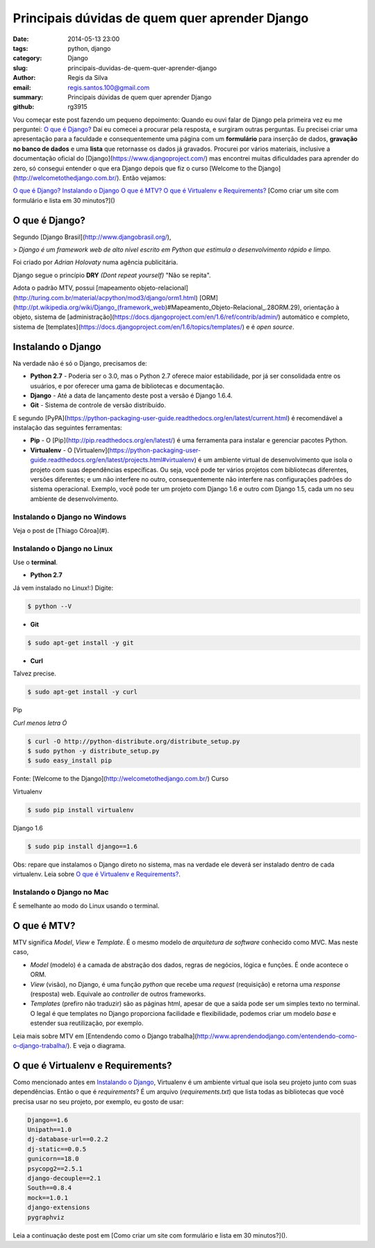 Principais dúvidas de quem quer aprender Django
###############################################

:date: 2014-05-13 23:00
:tags: python, django
:category: Django
:slug: principais-duvidas-de-quem-quer-aprender-django
:author: Regis da Silva
:email: regis.santos.100@gmail.com
:summary: Principais dúvidas de quem quer aprender Django
:github: rg3915

Vou começar este post fazendo um pequeno depoimento:
Quando eu ouvi falar de Django pela primeira vez eu me perguntei:
`O que é Django?`_
Daí eu comecei a procurar pela resposta, e surgiram outras perguntas. Eu precisei criar uma apresentação para a faculdade e consequentemente uma página com um **formulário** para inserção de dados, **gravação no banco de dados** e uma **lista** que retornasse os dados já gravados.
Procurei por vários materiais, inclusive a documentação oficial do [Django](https://www.djangoproject.com/) mas encontrei muitas dificuldades para aprender do zero, só consegui entender o que era Django depois que fiz o curso [Welcome to the Django](http://welcometothedjango.com.br/). Então vejamos:

`O que é Django?`_
`Instalando o Django`_
`O que é MTV?`_
`O que é Virtualenv e Requirements?`_
[Como criar um site com formulário e lista em 30 minutos?]()

===============
O que é Django?
===============

Segundo [Django Brasil](http://www.djangobrasil.org/),

> *Django é um framework web de alto nível escrito em Python que estimula o desenvolvimento rápido e limpo.*

Foi criado por *Adrian Holovaty* numa agência publicitária.

Django segue o princípio **DRY** *(Dont repeat yourself)* "Não se repita".

Adota o padrão MTV, possui [mapeamento objeto-relacional](http://turing.com.br/material/acpython/mod3/django/orm1.html) [ORM](http://pt.wikipedia.org/wiki/Django_(framework_web)#Mapeamento_Objeto-Relacional_.28ORM.29), orientação à objeto, sistema de [administração](https://docs.djangoproject.com/en/1.6/ref/contrib/admin/) automático e completo, sistema de [templates](https://docs.djangoproject.com/en/1.6/topics/templates/) e é *open source*.

=======================
Instalando o Django
=======================

Na verdade não é só o Django, precisamos de:

* **Python 2.7** - Poderia ser o 3.0, mas o Python 2.7 oferece maior estabilidade, por já ser consolidada entre os usuários, e por oferecer uma gama de bibliotecas e documentação.

* **Django** - Até a data de lançamento deste post a versão é Django 1.6.4.

* **Git** - Sistema de controle de versão distribuído. 

E segundo [PyPA](https://python-packaging-user-guide.readthedocs.org/en/latest/current.html) é recomendável a instalação das seguintes ferramentas:

* **Pip** - O [Pip](http://pip.readthedocs.org/en/latest/) é uma ferramenta para instalar e gerenciar pacotes Python.

* **Virtualenv** - O [Virtualenv](https://python-packaging-user-guide.readthedocs.org/en/latest/projects.html#virtualenv) é um ambiente virtual de desenvolvimento que isola o projeto com suas dependências específicas. Ou seja, você pode ter vários projetos com bibliotecas diferentes, versões diferentes; e um não interfere no outro, consequentemente não interfere nas configurações padrões do sistema operacional. Exemplo, você pode ter um projeto com Django 1.6 e outro com Django 1.5, cada um no seu ambiente de desenvolvimento.

Instalando o Django no Windows
------------------------------

Veja o post de [Thiago Côroa](#).

Instalando o Django no Linux
------------------------------

Use o **terminal**.

* **Python 2.7**

Já vem instalado no Linux!:) Digite:

.. code-block:: bash

	$ python --V

* **Git**

.. code-block:: bash

	$ sudo apt-get install -y git

* **Curl**

Talvez precise.

.. code-block:: bash

	$ sudo apt-get install -y curl

Pip

*Curl menos letra Ó*

.. code-block:: bash

	$ curl -O http://python-distribute.org/distribute_setup.py
	$ sudo python -y distribute_setup.py
	$ sudo easy_install pip

Fonte: [Welcome to the Django](http://welcometothedjango.com.br/) Curso

Virtualenv

.. code-block:: bash

	$ sudo pip install virtualenv

Django 1.6

.. code-block:: bash

	$ sudo pip install django==1.6

Obs: repare que instalamos o Django direto no sistema, mas na verdade ele deverá ser instalado dentro de cada virtualenv. Leia sobre `O que é Virtualenv e Requirements?`_.

Instalando o Django no Mac
------------------------------

É semelhante ao modo do Linux usando o terminal.

==================================
O que é MTV?
==================================

MTV significa *Model*, *View* e *Template*. É o mesmo modelo de *arquitetura de software* conhecido como MVC. Mas neste caso,

* *Model* (modelo) é a camada de abstração dos dados, regras de negócios, lógica e funções. É onde acontece o ORM.

* *View* (visão), no Django, é uma função *python* que recebe uma *request* (requisição) e retorna uma *response* (resposta) web. Equivale ao *controller* de outros frameworks.

* *Templates* (prefiro não traduzir) são as páginas html, apesar de que a saída pode ser um simples texto no terminal. O legal é que templates no Django proporciona facilidade e flexibilidade, podemos criar um modelo *base* e estender sua reutilização, por exemplo.

Leia mais sobre MTV em [Entendendo como o Django trabalha](http://www.aprendendodjango.com/entendendo-como-o-django-trabalha/). E veja o diagrama.
 
==================================
O que é Virtualenv e Requirements?
==================================

Como mencionado antes em `Instalando o Django`_, Virtualenv é um ambiente virtual que isola seu projeto junto com suas dependências.
Então o que é *requirements*?
É um arquivo (*requirements.txt*) que lista todas as bibliotecas que você precisa usar no seu projeto, por exemplo, eu gosto de usar:

.. code-block:: python

	Django==1.6
	Unipath==1.0
	dj-database-url==0.2.2
	dj-static==0.0.5
	gunicorn==18.0
	psycopg2==2.5.1
	django-decouple==2.1
	South==0.8.4
	mock==1.0.1
	django-extensions
	pygraphviz

Leia a continuação deste post em [Como criar um site com formulário e lista em 30 minutos?]().